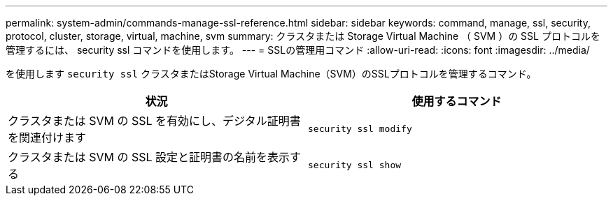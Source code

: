 ---
permalink: system-admin/commands-manage-ssl-reference.html 
sidebar: sidebar 
keywords: command, manage, ssl, security, protocol, cluster, storage, virtual, machine, svm 
summary: クラスタまたは Storage Virtual Machine （ SVM ）の SSL プロトコルを管理するには、 security ssl コマンドを使用します。 
---
= SSLの管理用コマンド
:allow-uri-read: 
:icons: font
:imagesdir: ../media/


[role="lead"]
を使用します `security ssl` クラスタまたはStorage Virtual Machine（SVM）のSSLプロトコルを管理するコマンド。

|===
| 状況 | 使用するコマンド 


 a| 
クラスタまたは SVM の SSL を有効にし、デジタル証明書を関連付けます
 a| 
`security ssl modify`



 a| 
クラスタまたは SVM の SSL 設定と証明書の名前を表示する
 a| 
`security ssl show`

|===